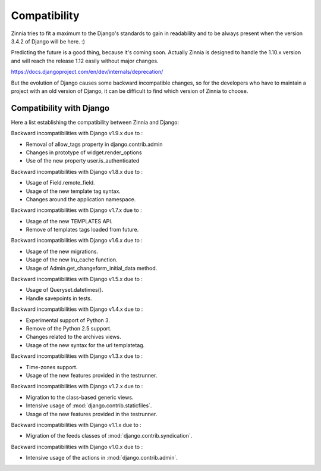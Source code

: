 =============
Compatibility
=============

Zinnia tries to fit a maximum to the Django's standards to gain in
readability and to be always present when the version 3.4.2 of Django will
be here. :)

Predicting the future is a good thing, because it's coming soon.
Actually Zinnia is designed to handle the 1.10.x version and will reach the
release 1.12 easily without major changes.

https://docs.djangoproject.com/en/dev/internals/deprecation/

But the evolution of Django causes some backward incompatible changes, so
for the developers who have to maintain a project with an old version of
Django, it can be difficult to find which version of Zinnia to choose.

.. _zinnia-django-compatibility:

Compatibility with Django
=========================

Here a list establishing the compatibility between Zinnia and Django:

.. versionchanged:: 0.18

Backward incompatibilities with Django v1.9.x due to :

* Removal of allow_tags property in django.contrib.admin
* Changes in prototype of widget.render_options
* Use of the new property user.is_authenticated

.. versionchanged:: 0.17

Backward incompatibilities with Django v1.8.x due to :

* Usage of Field.remote_field.
* Usage of the new template tag syntax.
* Changes around the application namespace.

.. versionchanged:: 0.16

Backward incompatibilities with Django v1.7.x due to :

* Usage of the new TEMPLATES API.
* Remove of templates tags loaded from future.

.. versionchanged:: 0.15

Backward incompatibilities with Django v1.6.x due to :

* Usage of the new migrations.
* Usage of the new lru_cache function.
* Usage of Admin.get_changeform_initial_data method.

.. versionchanged:: 0.14

Backward incompatibilities with Django v1.5.x due to :

* Usage of Queryset.datetimes().
* Handle savepoints in tests.

.. versionchanged:: 0.13

Backward incompatibilities with Django v1.4.x due to :

* Experimental support of Python 3.
* Remove of the Python 2.5 support.
* Changes related to the archives views.
* Usage of the new syntax for the url templatetag.

.. versionchanged:: 0.11

Backward incompatibilities with Django v1.3.x due to :

* Time-zones support.
* Usage of the new features provided in the testrunner.

.. versionchanged:: 0.10

Backward incompatibilities with Django v1.2.x due to :

* Migration to the class-based generic views.
* Intensive usage of :mod:`django.contrib.staticfiles`.
* Usage of the new features provided in the testrunner.

.. versionchanged:: 0.6

Backward incompatibilities with Django v1.1.x due to :

* Migration of the feeds classes of :mod:`django.contrib.syndication`.

.. versionchanged:: 0.5

Backward incompatibilities with Django v1.0.x due to :

* Intensive usage of the actions in :mod:`django.contrib.admin`.
